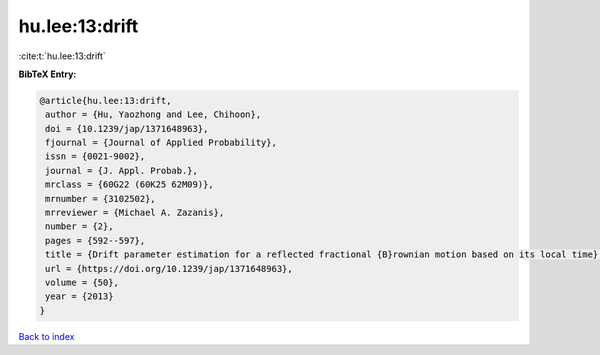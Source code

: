 hu.lee:13:drift
===============

:cite:t:`hu.lee:13:drift`

**BibTeX Entry:**

.. code-block:: bibtex

   @article{hu.lee:13:drift,
    author = {Hu, Yaozhong and Lee, Chihoon},
    doi = {10.1239/jap/1371648963},
    fjournal = {Journal of Applied Probability},
    issn = {0021-9002},
    journal = {J. Appl. Probab.},
    mrclass = {60G22 (60K25 62M09)},
    mrnumber = {3102502},
    mrreviewer = {Michael A. Zazanis},
    number = {2},
    pages = {592--597},
    title = {Drift parameter estimation for a reflected fractional {B}rownian motion based on its local time},
    url = {https://doi.org/10.1239/jap/1371648963},
    volume = {50},
    year = {2013}
   }

`Back to index <../By-Cite-Keys.rst>`_
